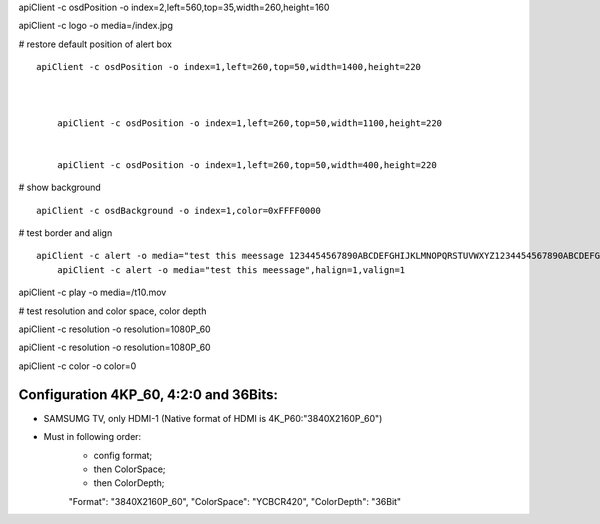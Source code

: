 
apiClient -c osdPosition -o index=2,left=560,top=35,width=260,height=160

apiClient -c logo -o media=/index.jpg 


# restore default position of alert box
::

    apiClient -c osdPosition -o index=1,left=260,top=50,width=1400,height=220



	apiClient -c osdPosition -o index=1,left=260,top=50,width=1100,height=220
	
	
	apiClient -c osdPosition -o index=1,left=260,top=50,width=400,height=220
# show background
::

    apiClient -c osdBackground -o index=1,color=0xFFFF0000
	
# test border and align
::

    apiClient -c alert -o media="test this meessage 1234454567890ABCDEFGHIJKLMNOPQRSTUVWXYZ1234454567890ABCDEFGHIJKLMNOPQRSTUVWXYZ1234454567890ABCDEFGHIJKLMNOPQRSTUVWXYZ"
	apiClient -c alert -o media="test this meessage",halign=1,valign=1


apiClient -c play -o media=/t10.mov


# test resolution and color space, color depth

apiClient -c resolution -o resolution=1080P_60	

apiClient -c resolution -o resolution=1080P_60

apiClient -c color -o color=0


Configuration 4KP_60, 4:2:0 and 36Bits:
---------------------------------------------
* SAMSUMG TV, only HDMI-1 (Native format of HDMI is 4K_P60:"3840X2160P_60")
* Must in following order:
	* config format;
	* then ColorSpace;
	* then ColorDepth;

	"Format":	"3840X2160P_60",
	"ColorSpace":	"YCBCR420",
	"ColorDepth":	"36Bit"

